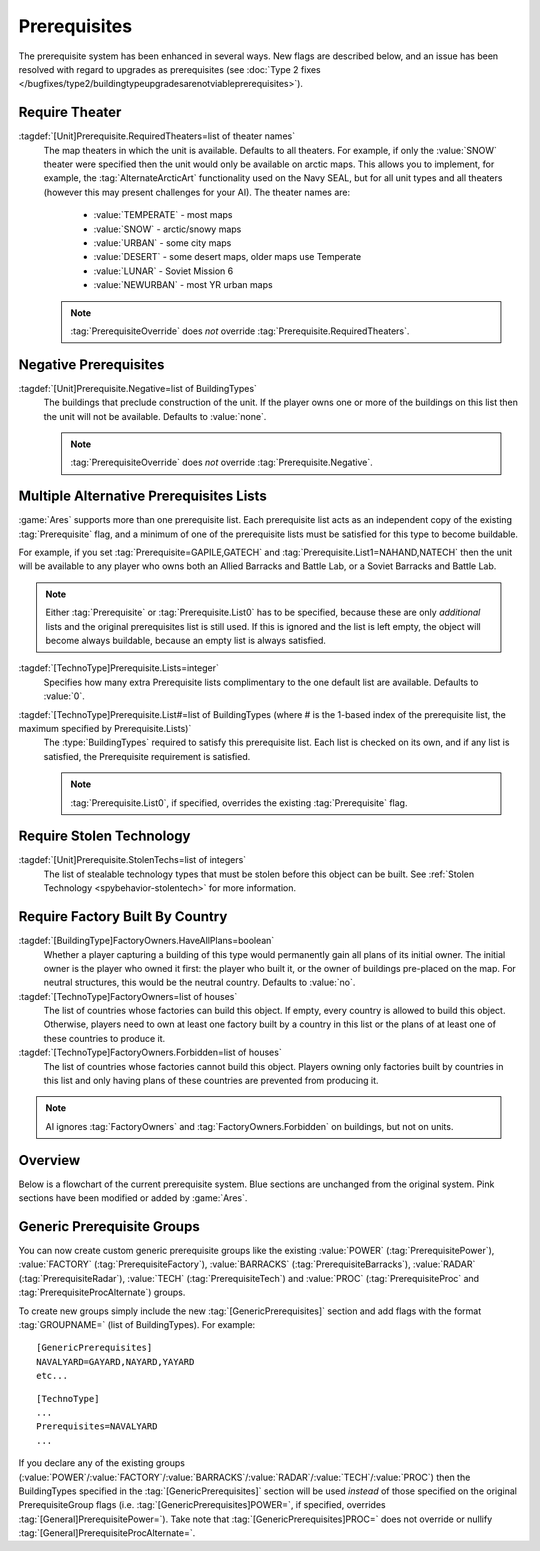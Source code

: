 Prerequisites
~~~~~~~~~~~~~

The prerequisite system has been enhanced in several ways. New flags are
described below, and an issue has been resolved with regard to upgrades as
prerequisites (see :doc:`Type 2 fixes
</bugfixes/type2/buildingtypeupgradesarenotviableprerequisites>`).

Require Theater
```````````````

:tagdef:`[Unit]Prerequisite.RequiredTheaters=list of theater names`
  The map theaters in which the unit is available. Defaults to all theaters. For
  example, if only the :value:`SNOW` theater were specified then the unit would
  only be available on arctic maps. This allows you to implement, for example,
  the :tag:`AlternateArcticArt` functionality used on the Navy SEAL, but for all
  unit types and all theaters (however this may present challenges for your AI).
  The theater names are:

    + :value:`TEMPERATE` - most maps
    + :value:`SNOW` - arctic/snowy maps
    + :value:`URBAN` - some city maps
    + :value:`DESERT` - some desert maps, older maps use Temperate
    + :value:`LUNAR` - Soviet Mission 6
    + :value:`NEWURBAN` - most YR urban maps

  .. note:: \ :tag:`PrerequisiteOverride` does *not* override
    \ :tag:`Prerequisite.RequiredTheaters`.

.. index:: Prerequisites; Units can require the map to be a specific theater (desert/snow/lunar/etc).

.. versionadded:: 0.1


Negative Prerequisites
``````````````````````

:tagdef:`[Unit]Prerequisite.Negative=list of BuildingTypes`
  The buildings that preclude construction of the unit. If the player owns one
  or more of the buildings on this list then the unit will not be available.
  Defaults to :value:`none`.

  .. note:: \ :tag:`PrerequisiteOverride` does *not* override
    \ :tag:`Prerequisite.Negative`.

.. index:: Prerequisites; PrerequisiteNegative makes a unit unavailable if a
  building on the list is owned.

.. versionadded:: 0.1


Multiple Alternative Prerequisites Lists
````````````````````````````````````````

:game:`Ares` supports more than one prerequisite list. Each prerequisite list
acts as an independent copy of the existing :tag:`Prerequisite` flag, and a
minimum of one of the prerequisite lists must be satisfied for this type to
become buildable.

For example, if you set :tag:`Prerequisite=GAPILE,GATECH` and
:tag:`Prerequisite.List1=NAHAND,NATECH` then the unit will be available to any
player who owns both an Allied Barracks and Battle Lab, or a Soviet Barracks and
Battle Lab.

.. note:: Either :tag:`Prerequisite` or :tag:`Prerequisite.List0` has to be
  specified, because these are only *additional* lists and the original
  prerequisites list is still used. If this is ignored and the list is left
  empty, the object will become always buildable, because an empty list is
  always satisfied.

:tagdef:`[TechnoType]Prerequisite.Lists=integer`
  Specifies how many extra Prerequisite lists complimentary to the one default
  list are available. Defaults to :value:`0`.

:tagdef:`[TechnoType]Prerequisite.List#=list of BuildingTypes (where # is the 1-based index of the prerequisite list, the maximum specified by Prerequisite.Lists)`
  The :type:`BuildingTypes` required to satisfy this prerequisite list. Each
  list is checked on its own, and if any list is satisfied, the Prerequisite
  requirement is satisfied.
  
  .. note:: \ :tag:`Prerequisite.List0`, if specified, overrides the existing
    \ :tag:`Prerequisite` flag.

.. index:: Prerequisites; Multiple separate prerequisite lists - a unit can 
    require any one of several sets of buildings.

.. versionadded:: 0.1


Require Stolen Technology
`````````````````````````

:tagdef:`[Unit]Prerequisite.StolenTechs=list of integers`
  The list of stealable technology types that must be stolen before this object
  can be built. See :ref:`Stolen Technology <spybehavior-stolentech>` for more
  information.

.. index:: Prerequisites; New StolenTech requirements.

.. versionadded:: 0.1


Require Factory Built By Country
````````````````````````````````

:tagdef:`[BuildingType]FactoryOwners.HaveAllPlans=boolean`
  Whether a player capturing a building of this type would permanently gain all
  plans of its initial owner. The initial owner is the player who owned it
  first: the player who built it, or the owner of buildings pre-placed on the
  map. For neutral structures, this would be the neutral country. Defaults to
  :value:`no`.
:tagdef:`[TechnoType]FactoryOwners=list of houses`
  The list of countries whose factories can build this object. If empty, every
  country is allowed to build this object. Otherwise, players need to own at
  least one factory built by a country in this list or the plans of at least one
  of these countries to produce it.
:tagdef:`[TechnoType]FactoryOwners.Forbidden=list of houses`
  The list of countries whose factories cannot build this object. Players owning
  only factories built by countries in this list and only having plans of these
  countries are prevented from producing it.

.. note:: AI ignores :tag:`FactoryOwners` and :tag:`FactoryOwners.Forbidden` on
  buildings, but not on units.

.. index:: Prerequisites; Require building built by certain country.

.. versionadded:: 0.6
.. versionchanged:: 0.9


Overview
````````

Below is a flowchart of the current prerequisite system. Blue sections
are unchanged from the original system. Pink sections have been
modified or added by :game:`Ares`.

.. image:: /images/prerequisite_system.svg
  :alt: Flowchart of the current prerequisite system
  :align: center

Generic Prerequisite Groups
```````````````````````````

You can now create custom generic prerequisite groups like the existing
:value:`POWER` (:tag:`PrerequisitePower`), :value:`FACTORY`
(:tag:`PrerequisiteFactory`), :value:`BARRACKS` (:tag:`PrerequisiteBarracks`),
:value:`RADAR` (:tag:`PrerequisiteRadar`), :value:`TECH`
(:tag:`PrerequisiteTech`) and :value:`PROC` (:tag:`PrerequisiteProc` and
:tag:`PrerequisiteProcAlternate`) groups.

To create new groups simply include the new :tag:`[GenericPrerequisites]`
section and add flags with the format :tag:`GROUPNAME=` (list of BuildingTypes).
For example:


::

    [GenericPrerequisites]
    NAVALYARD=GAYARD,NAYARD,YAYARD
    etc...



::

    [TechnoType]
    ...
    Prerequisites=NAVALYARD
    ...


If you declare any of the existing groups (:value:`POWER`/:value:`FACTORY`/\
:value:`BARRACKS`/:value:`RADAR`/:value:`TECH`/:value:`PROC`) then the
BuildingTypes specified in the :tag:`[GenericPrerequisites]` section will be
used *instead* of those specified on the original PrerequisiteGroup flags
(i.e. :tag:`[GenericPrerequisites]POWER=`, if specified, overrides
:tag:`[General]PrerequisitePower=`). Take note that
:tag:`[GenericPrerequisites]PROC=` does not override or nullify
:tag:`[General]PrerequisiteProcAlternate=`.

.. index:: Prerequisites; New Prerequisite Groups.

.. versionadded:: 0.1
